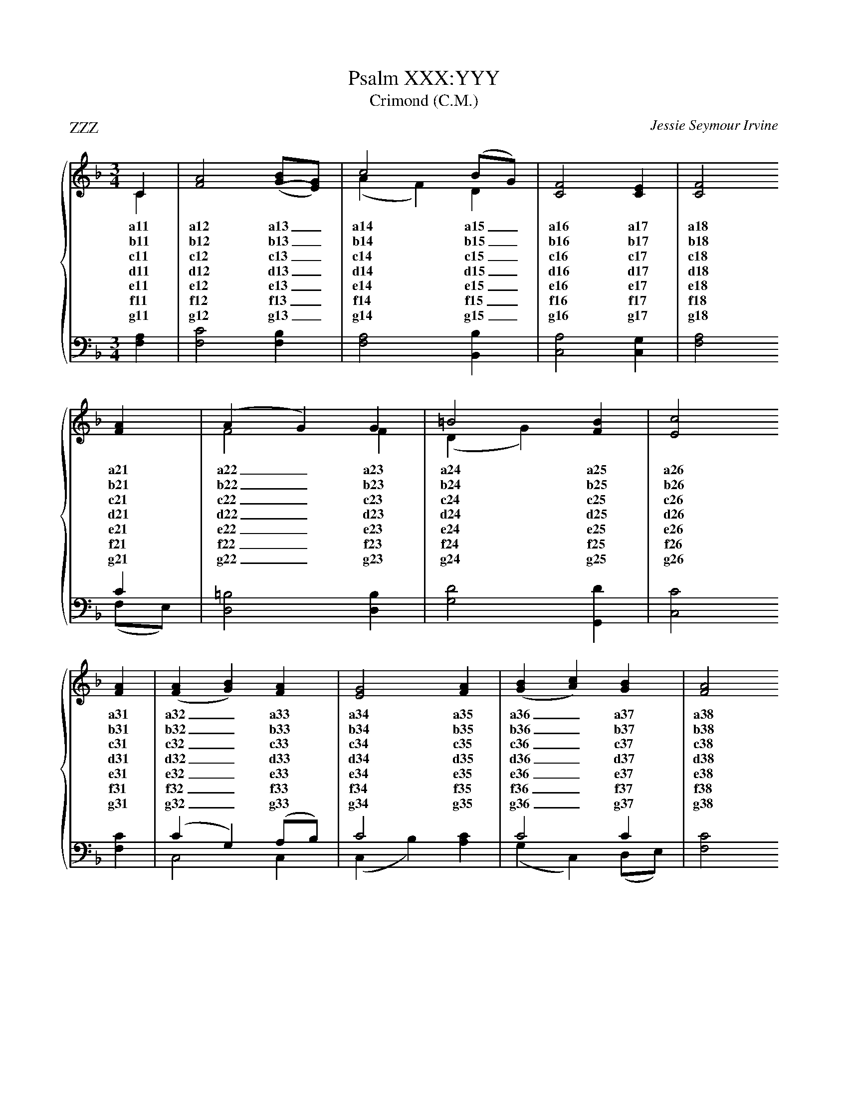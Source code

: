 X:1
T:Psalm XXX:YYY
T:Crimond (C.M.)
P:ZZZ
C:Jessie Seymour Irvine
%%score { ( 1 2 ) | ( 3 4 ) }
%%stretchlast
L:1/4
M:3/4
I:linebreak $
K:F
V:1 treble
V:2 treble 
V:3 bass 
V:4 bass 
V:1
C | [FA]2 ([GB]/[EG]/) | c2 (B/G/) | [CF]2 [CE] | [CF]2 $ [FA] | (A G) G | =B2 [FB] | [Ec]2 $ [FA] | ([FA] [GB]) [FA] | [EG]2 [FA] | ([GB] [Ac]) [GB] | [FA]2 $ [FA] | (G B) [Dd] | [CF]2 [CE] | !fermata![CF]2 |] 
w: a11|a12 a13 _|a14 a15 _|a16 a17|a18 a21|a22 _ a23|a24 a25|a26 a31|a32 _ a33|a34 a35|a36 _ a37|a38 a41|a42 _ a43|a44 a45|a46|
w: b11|b12 b13 _|b14 b15 _|b16 b17|b18 b21|b22 _ b23|b24 b25|b26 b31|b32 _ b33|b34 b35|b36 _ b37|b38 b41|b42 _ b43|b44 b45|b46|
w: c11|c12 c13 _|c14 c15 _|c16 c17|c18 c21|c22 _ c23|c24 c25|c26 c31|c32 _ c33|c34 c35|c36 _ c37|c38 c41|c42 _ c43|c44 c45|c46|
w: d11|d12 d13 _|d14 d15 _|d16 d17|d18 d21|d22 _ d23|d24 d25|d26 d31|d32 _ d33|d34 d35|d36 _ d37|d38 d41|d42 _ d43|d44 d45|d46|
w: e11|e12 e13 _|e14 e15 _|e16 e17|e18 e21|e22 _ e23|e24 e25|e26 e31|e32 _ e33|e34 e35|e36 _ e37|e38 e41|e42 _ e43|e44 e45|e46|
w: f11|f12 f13 _|f14 f15 _|f16 f17|f18 f21|f22 _ f23|f24 f25|f26 f31|f32 _ f33|f34 f35|f36 _ f37|f38 f41|f42 _ f43|f44 f45|f46|
w: g11|g12 g13 _|g14 g15 _|g16 g17|g18 g21|g22 _ g23|g24 g25|g26 g31|g32 _ g33|g34 g35|g36 _ g37|g38 g41|g42 _ g43|g44 g45|g46|
V:2
C | x2 (x/ x/) | (A F) D | x3 | x2  $ x | F2 F | (D G) x | x2  $ x | x3 | x3 | x3 | x2  $ x | D2 x | x3 | x2 |] 
V:3
[F,A,] | [F,C]2 [F,B,] | [F,A,]2 [B,,B,] | [C,A,]2 [C,G,] | x2  $ C | [D,=B,]2 [D,B,] | [G,D]2 [G,,D] | [C,C]2  $ [F,C] | (C G,) (A,/B,/) | C2 x | C2 C | [F,C]2  $ [F,C] | [B,,B,]2 [B,,B,] | [C,A,]2 [C,G,] | [F,A,]2 |] 
V:4
x | x3 | x3 | x3 | [F,A,]2  $ (F,/E,/) | x3 | x3 | x2  $ x | C,2 C, | (C, B,) [A,C] | (G, C,) (D,/E,/) | x2  $ x | x3 | x3 | !invertedfermata!x2 |] 

